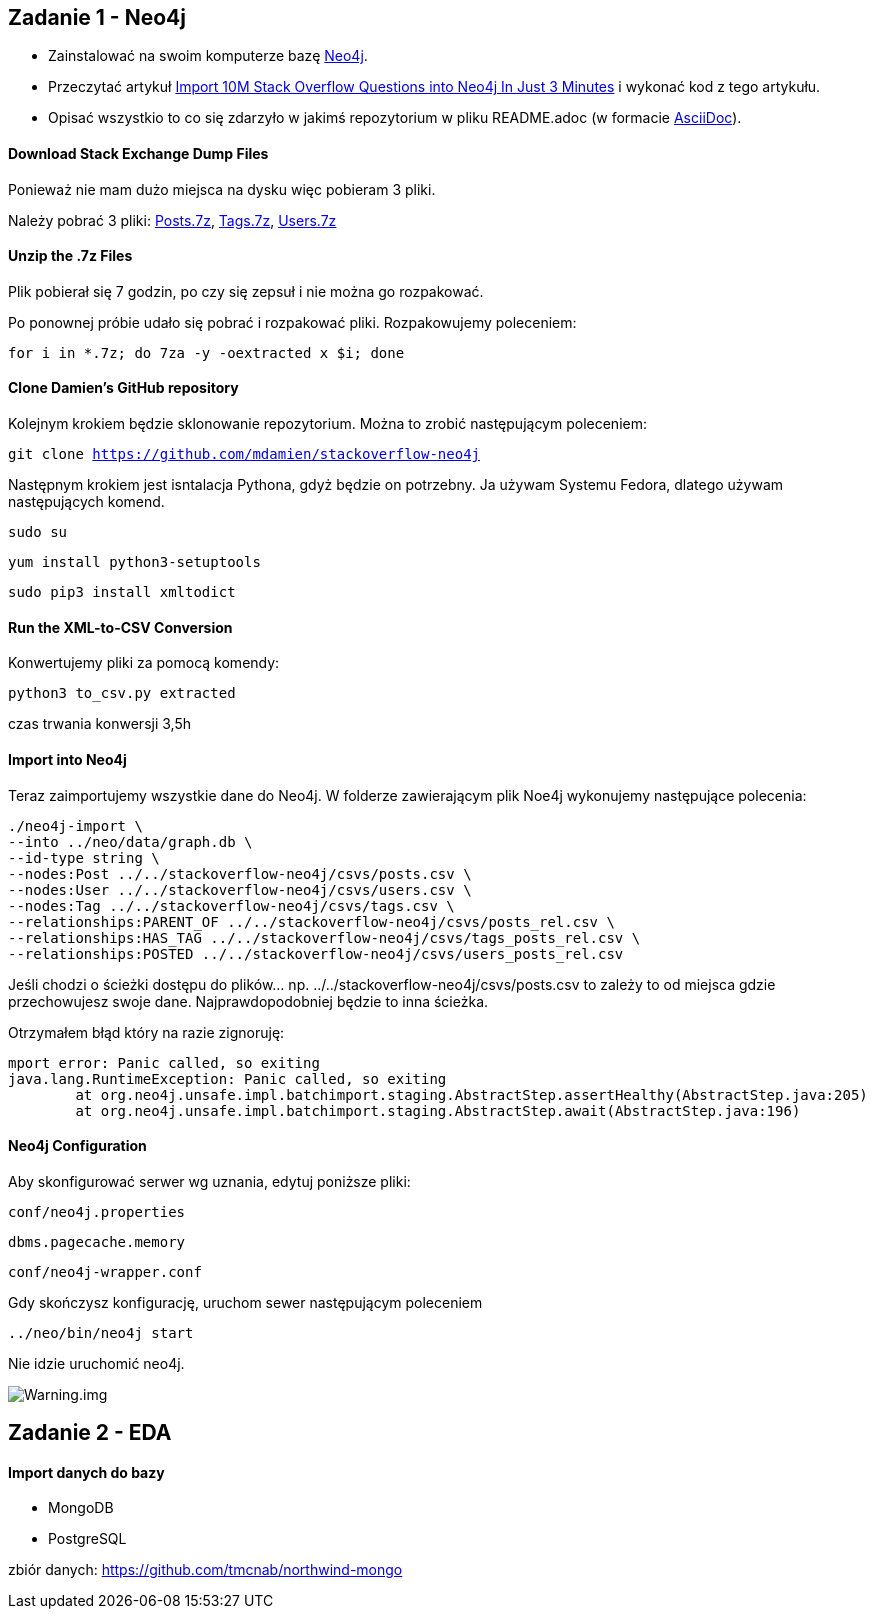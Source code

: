 == Zadanie 1 - Neo4j

* Zainstalować na swoim komputerze bazę http://neo4j.com[Neo4j].
* Przeczytać artykuł http://neo4j.com/blog/import-10m-stack-overflow-questions[Import 10M Stack Overflow Questions into Neo4j In Just 3 Minutes] i wykonać kod z tego artykułu.
* Opisać wszystkio to co się zdarzyło w jakimś repozytorium w pliku README.adoc (w formacie http://asciidoctor.org/[AsciiDoc]).

==== Download Stack Exchange Dump Files
Ponieważ nie mam dużo miejsca na dysku więc pobieram 3 pliki.

Należy pobrać 3 pliki:
link:https://archive.org/download/stackexchange/stackoverflow.com-Posts.7z[Posts.7z],
link:https://archive.org/download/stackexchange/stackoverflow.com-Tags.7z[Tags.7z],
link:https://archive.org/download/stackexchange/stackoverflow.com-Users.7z[Users.7z]

==== Unzip the .7z Files
Plik pobierał się 7 godzin, po czy się zepsuł i nie można go rozpakować.

Po ponownej próbie udało się pobrać i rozpakować pliki.
Rozpakowujemy poleceniem:

`for i in *.7z; do 7za -y -oextracted x $i; done`

==== Clone Damien’s GitHub repository
Kolejnym krokiem będzie sklonowanie repozytorium. Można to zrobić następującym poleceniem:

`git clone https://github.com/mdamien/stackoverflow-neo4j`

Następnym krokiem jest isntalacja Pythona, gdyż będzie on potrzebny. Ja używam Systemu Fedora, dlatego używam następujących komend.

`sudo su`

`yum install python3-setuptools`

`sudo pip3 install xmltodict`

==== Run the XML-to-CSV Conversion

Konwertujemy pliki za pomocą komendy:

`python3 to_csv.py extracted`

czas trwania konwersji 3,5h


==== Import into Neo4j
Teraz zaimportujemy wszystkie dane do Neo4j.
W folderze zawierającym plik Noe4j wykonujemy następujące polecenia:

....
./neo4j-import \
--into ../neo/data/graph.db \
--id-type string \
--nodes:Post ../../stackoverflow-neo4j/csvs/posts.csv \
--nodes:User ../../stackoverflow-neo4j/csvs/users.csv \
--nodes:Tag ../../stackoverflow-neo4j/csvs/tags.csv \
--relationships:PARENT_OF ../../stackoverflow-neo4j/csvs/posts_rel.csv \
--relationships:HAS_TAG ../../stackoverflow-neo4j/csvs/tags_posts_rel.csv \
--relationships:POSTED ../../stackoverflow-neo4j/csvs/users_posts_rel.csv
....

Jeśli chodzi o ścieżki dostępu do plików... np. ../../stackoverflow-neo4j/csvs/posts.csv to zależy to od miejsca gdzie przechowujesz swoje dane. Najprawdopodobniej będzie to inna ścieżka.

Otrzymałem błąd który na razie zignoruję:
....
mport error: Panic called, so exiting
java.lang.RuntimeException: Panic called, so exiting
	at org.neo4j.unsafe.impl.batchimport.staging.AbstractStep.assertHealthy(AbstractStep.java:205)
	at org.neo4j.unsafe.impl.batchimport.staging.AbstractStep.await(AbstractStep.java:196)
....


==== Neo4j Configuration
Aby skonfigurować serwer wg uznania, edytuj poniższe pliki: 

`conf/neo4j.properties`

`dbms.pagecache.memory`

`conf/neo4j-wrapper.conf`

Gdy skończysz konfigurację, uruchom sewer następującym poleceniem

`../neo/bin/neo4j start`

Nie idzie uruchomić neo4j.

image::https://github.com/leyas/NoSQL/blob/master/zdjecia/warning.png[Warning.img]


== Zadanie 2 - EDA

==== Import danych do bazy
- MongoDB

- PostgreSQL

zbiór danych: https://github.com/tmcnab/northwind-mongo



